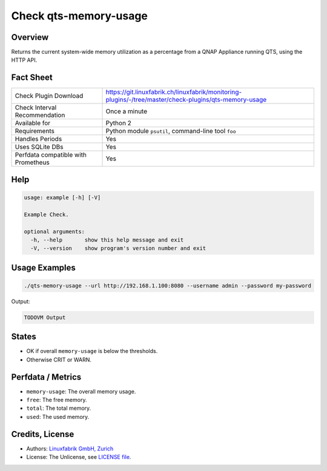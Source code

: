 Check qts-memory-usage
======================

Overview
--------

Returns the current system-wide memory utilization as a percentage from a QNAP Appliance running QTS, using the HTTP API.


Fact Sheet
----------

.. csv-table::
    :widths: 30, 70
    
    "Check Plugin Download",                "https://git.linuxfabrik.ch/linuxfabrik/monitoring-plugins/-/tree/master/check-plugins/qts-memory-usage"
    "Check Interval Recommendation",        "Once a minute"
    "Available for",                        "Python 2"
    "Requirements",                         "Python module ``psutil``, command-line tool ``foo``"
    "Handles Periods",                      "Yes"
    "Uses SQLite DBs",                      "Yes"
    "Perfdata compatible with Prometheus",  "Yes"


Help
----

.. code-block:: text

    usage: example [-h] [-V]

    Example Check.

    optional arguments:
      -h, --help       show this help message and exit
      -V, --version    show program's version number and exit


Usage Examples
--------------

.. code-block:: bash

    ./qts-memory-usage --url http://192.168.1.100:8080 --username admin --password my-password
    
Output:

.. code-block:: text

    TODOVM Output


States
------

* OK if overall ``memory-usage`` is below the thresholds.
* Otherwise CRIT or WARN.


Perfdata / Metrics
------------------

* ``memory-usage``: The overall memory usage.
* ``free``: The free memory.
* ``total``: The total memory.
* ``used``: The used memory.


Credits, License
----------------

* Authors: `Linuxfabrik GmbH, Zurich <https://www.linuxfabrik.ch>`_
* License: The Unlicense, see `LICENSE file <https://git.linuxfabrik.ch/linuxfabrik/monitoring-plugins/-/blob/master/LICENSE>`_.
